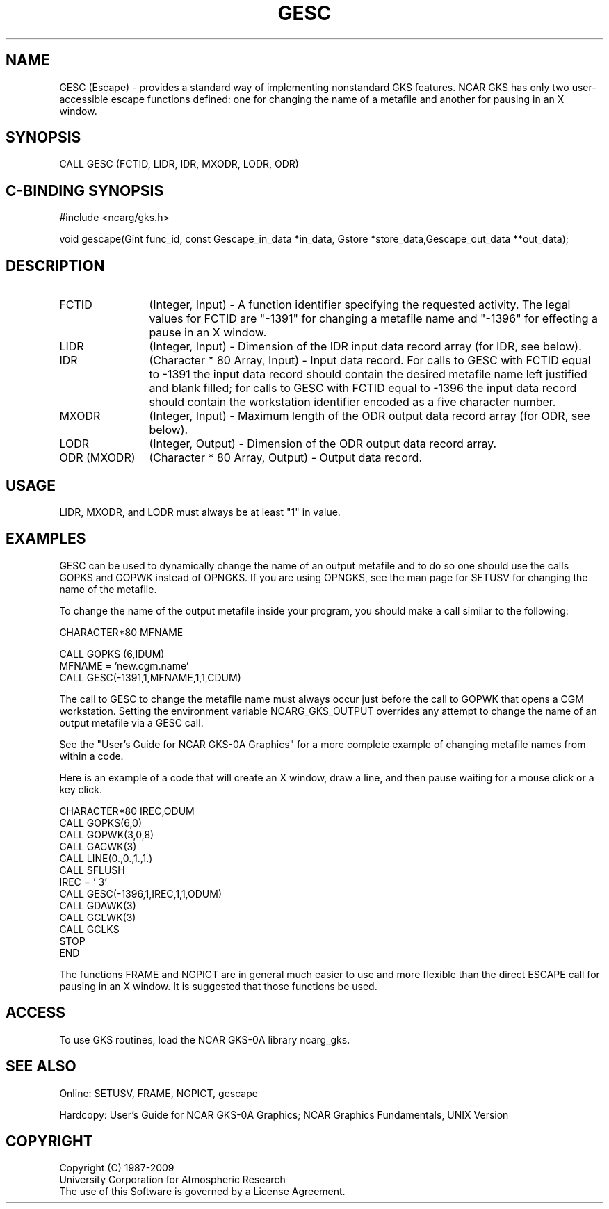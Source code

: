 .\"
.\"	$Id: gesc.m,v 1.16 2008-12-23 00:03:02 haley Exp $
.\"
.TH GESC 3NCARG "March 1993" UNIX "NCAR GRAPHICS"
.SH NAME
GESC (Escape) - provides a standard way of implementing nonstandard 
GKS features.  NCAR GKS has only two user-accessible escape functions
defined: one for changing the name of a metafile and another for
pausing in an X window.
.SH SYNOPSIS
CALL GESC (FCTID, LIDR, IDR, MXODR, LODR, ODR)
.SH C-BINDING SYNOPSIS
#include <ncarg/gks.h>
.sp
void gescape(Gint func_id, const Gescape_in_data *in_data, Gstore *store_data,Gescape_out_data **out_data);
.SH DESCRIPTION
.IP FCTID 12
(Integer, Input) - 
A function identifier specifying the requested activity.  The legal
values for FCTID are "-1391" for changing a metafile name and "-1396"
for effecting a pause in an X window.
.IP LIDR 12
(Integer, Input) - 
Dimension of the IDR input data record array (for IDR, see below).
.IP "IDR" 12
(Character * 80 Array, Input) - Input data record.  For calls to GESC
with FCTID equal to -1391 the input data record should contain the
desired metafile name left justified and blank filled; for calls to
GESC with FCTID equal to -1396 the input data record should contain
the workstation identifier encoded as a five character number.
.IP MXODR 12
(Integer, Input) - Maximum length of the ODR output data record array (for
ODR, see below).
.IP LODR 12
(Integer, Output) - Dimension of the ODR output data record array.
.IP "ODR (MXODR)" 12
(Character * 80 Array, Output) -  Output data record.
.SH USAGE
LIDR, MXODR, and LODR must always be at least "1" in value.
.SH EXAMPLES
GESC can be used to dynamically change the name of
an output metafile and to do so one should use the calls
GOPKS and GOPWK instead of OPNGKS.  If you are using OPNGKS,
see the man page for SETUSV for changing the name of the metafile.
.sp
To change the name of the output metafile inside your program,
you should make a call similar to the following:
.nf

       CHARACTER*80 MFNAME

       CALL GOPKS (6,IDUM)
       MFNAME = 'new.cgm.name'
       CALL GESC(-1391,1,MFNAME,1,1,CDUM)

.fi
The call to GESC to change the metafile name must always occur just
before the call to GOPWK that opens a CGM workstation.  Setting the
environment variable NCARG_GKS_OUTPUT overrides any attempt to 
change the name of an output metafile via a GESC call.
.sp
See the "User's Guide for NCAR GKS-0A Graphics" for a more complete
example of changing metafile names from within a code.
.sp
Here is an example of a code that will create an X window, draw a
line, and then pause waiting for a mouse click or a key click.
.nf
   
       CHARACTER*80 IREC,ODUM
       CALL GOPKS(6,0)
       CALL GOPWK(3,0,8)
       CALL GACWK(3)
       CALL LINE(0.,0.,1.,1.)
       CALL SFLUSH
       IREC = '    3'
       CALL GESC(-1396,1,IREC,1,1,ODUM)
       CALL GDAWK(3)
       CALL GCLWK(3)
       CALL GCLKS
       STOP
       END

.fi
.sp
The functions FRAME and NGPICT are in general much easier to use and more
flexible than the direct ESCAPE call for pausing in an X window.  It is
suggested that those functions be used.
.SH ACCESS
To use GKS routines, load the NCAR GKS-0A library 
ncarg_gks.
.SH SEE ALSO
Online: 
SETUSV, FRAME, NGPICT, gescape
.sp
Hardcopy: 
User's Guide for NCAR GKS-0A Graphics;
NCAR Graphics Fundamentals, UNIX Version
.SH COPYRIGHT
Copyright (C) 1987-2009
.br
University Corporation for Atmospheric Research
.br
The use of this Software is governed by a License Agreement.
